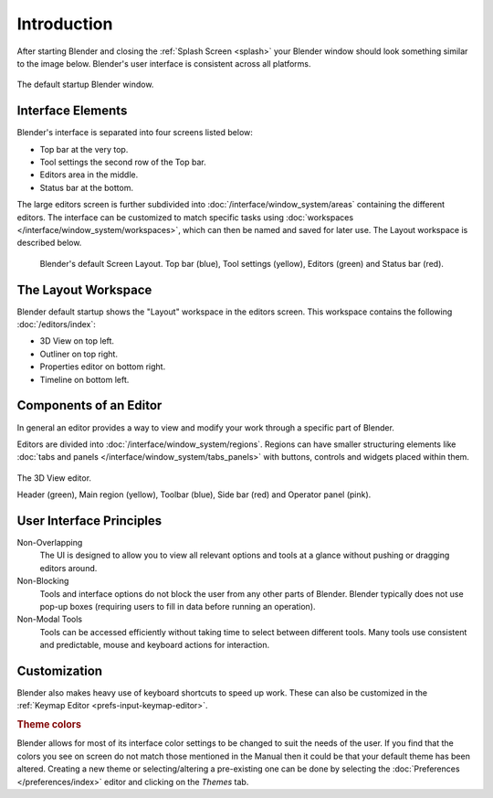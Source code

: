 
************
Introduction
************

After starting Blender and closing the :ref:`Splash Screen <splash>`
your Blender window should look something similar to the image below.
Blender's user interface is consistent across all platforms.

.. figure:: /images/interface_window-system_introduction_default-startup.png
   :align: center

   The default startup Blender window.


Interface Elements
==================

.. four screens or three?

Blender's interface is separated into four screens listed below:

- Top bar at the very top.
- Tool settings the second row of the Top bar.
- Editors area in the middle.
- Status bar at the bottom.

The large editors screen is further subdivided into
:doc:`/interface/window_system/areas` containing the different editors.
The interface can be customized to match specific tasks using
:doc:`workspaces </interface/window_system/workspaces>`,
which can then be named and saved for later use. The Layout workspace is described below.

.. figure:: /images/interface_window-system_introduction_default-screen.png

   Blender's default Screen Layout. Top bar (blue), Tool settings (yellow),
   Editors (green) and Status bar (red).


The Layout Workspace
====================

Blender default startup shows the "Layout" workspace in the editors screen.
This workspace contains the following :doc:`/editors/index`:

- 3D View on top left.
- Outliner on top right.
- Properties editor on bottom right.
- Timeline on bottom left.

.. todo 2.8 figure:: /images/interface_window-system_introduction_layout-workspace.png

   Blender's Layout Workspace with four editors.

   3D View (color), Outliner (), Properties editor () and Timeline ().


Components of an Editor
=======================

In general an editor provides a way to view and
modify your work through a specific part of Blender.

Editors are divided into :doc:`/interface/window_system/regions`.
Regions can have smaller structuring elements like
:doc:`tabs and panels </interface/window_system/tabs_panels>`
with buttons, controls and widgets placed within them.

.. figure:: /images/interface_window-system_regions_3d-view.png
   :align: center

   The 3D View editor.

   Header (green), Main region (yellow), Toolbar (blue),
   Side bar (red) and Operator panel (pink).


User Interface Principles
=========================

Non-Overlapping
   The UI is designed to allow you to view all relevant options and tools at a glance
   without pushing or dragging editors around.

Non-Blocking
   Tools and interface options do not block the user from any other parts of Blender.
   Blender typically does not use pop-up boxes
   (requiring users to fill in data before running an operation).

Non-Modal Tools
   Tools can be accessed efficiently without taking time to select between different tools.
   Many tools use consistent and predictable, mouse and keyboard actions for interaction.


Customization
=============

Blender also makes heavy use of keyboard shortcuts to speed up work.
These can also be customized in the :ref:`Keymap Editor <prefs-input-keymap-editor>`.


.. rubric:: Theme colors

Blender allows for most of its interface color settings to be changed to suit the needs of the user.
If you find that the colors you see on screen do not match those mentioned
in the Manual then it could be that your default theme has been altered.
Creating a new theme or selecting/altering a pre-existing one can be done by selecting
the :doc:`Preferences </preferences/index>` editor and clicking on the *Themes* tab.
